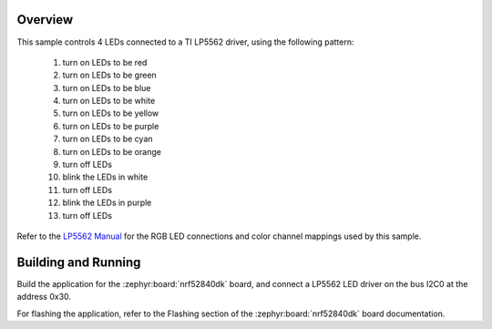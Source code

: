 .. zephyr:code-sample:: lp5562
   :name: LP5562 RGB LED
   :relevant-api: led_interface

   Control 4 RGB LEDs connected to an LP5562 driver chip.

Overview
********

This sample controls 4 LEDs connected to a TI LP5562 driver, using the
following pattern:

 1. turn on LEDs to be red
 2. turn on LEDs to be green
 3. turn on LEDs to be blue
 4. turn on LEDs to be white
 5. turn on LEDs to be yellow
 6. turn on LEDs to be purple
 7. turn on LEDs to be cyan
 8. turn on LEDs to be orange
 9. turn off LEDs
 10. blink the LEDs in white
 11. turn off LEDs
 12. blink the LEDs in purple
 13. turn off LEDs

Refer to the `LP5562 Manual`_ for the RGB LED connections and color channel
mappings used by this sample.

Building and Running
********************

Build the application for the :zephyr:board:`nrf52840dk` board, and connect
a LP5562 LED driver on the bus I2C0 at the address 0x30.

.. zephyr-app-commands::
   :zephyr-app: samples/drivers/led/lp5562
   :board: nrf52840dk/nrf52840
   :goals: build
   :compact:

For flashing the application, refer to the Flashing section of the
:zephyr:board:`nrf52840dk` board documentation.

.. _LP5562 Manual: http://www.ti.com/lit/ds/symlink/lp5562.pdf
